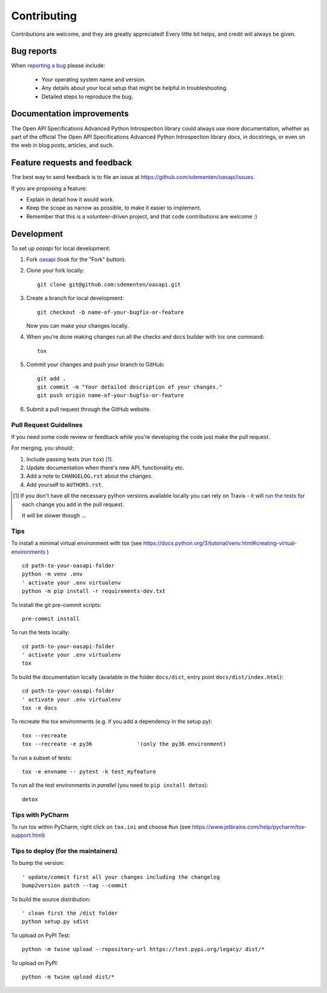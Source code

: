 ============
Contributing
============

Contributions are welcome, and they are greatly appreciated! Every
little bit helps, and credit will always be given.

Bug reports
===========

When `reporting a bug <https://github.com/sdementen/oasapi/issues>`_ please include:

    * Your operating system name and version.
    * Any details about your local setup that might be helpful in troubleshooting.
    * Detailed steps to reproduce the bug.

Documentation improvements
==========================

The Open API Specifications Advanced Python Introspection library could always use more documentation, whether as part of the
official The Open API Specifications Advanced Python Introspection library docs, in docstrings, or even on the web in blog posts,
articles, and such.

Feature requests and feedback
=============================

The best way to send feedback is to file an issue at https://github.com/sdementen/oasapi/issues.

If you are proposing a feature:

* Explain in detail how it would work.
* Keep the scope as narrow as possible, to make it easier to implement.
* Remember that this is a volunteer-driven project, and that code contributions are welcome :)

Development
===========

To set up `oasapi` for local development:

1. Fork `oasapi <https://github.com/sdementen/oasapi>`_
   (look for the "Fork" button).
2. Clone your fork locally::

    git clone git@github.com:sdementen/oasapi.git

3. Create a branch for local development::

    git checkout -b name-of-your-bugfix-or-feature

   Now you can make your changes locally.

4. When you're done making changes run all the checks and docs builder with `tox <https://tox.readthedocs.io/en/latest/install.html>`_ one command::

    tox

5. Commit your changes and push your branch to GitHub::

    git add .
    git commit -m "Your detailed description of your changes."
    git push origin name-of-your-bugfix-or-feature

6. Submit a pull request through the GitHub website.

Pull Request Guidelines
-----------------------

If you need some code review or feedback while you're developing the code just make the pull request.

For merging, you should:

1. Include passing tests (run ``tox``) [1]_.
2. Update documentation when there's new API, functionality etc.
3. Add a note to ``CHANGELOG.rst`` about the changes.
4. Add yourself to ``AUTHORS.rst``.

.. [1] If you don't have all the necessary python versions available locally you can rely on Travis - it will
       `run the tests <https://travis-ci.org/sdementen/oasapi/pull_requests>`_ for each change you add in the pull request.

       It will be slower though ...

Tips
----

To install a minimal virtual environment with tox (see https://docs.python.org/3/tutorial/venv.html#creating-virtual-environments ) ::

    cd path-to-your-oasapi-folder
    python -m venv .env
    ' activate your .env virtualenv
    python -m pip install -r requirements-dev.txt


To install the git pre-commit scripts::

    pre-commit install

To run the tests locally::

    cd path-to-your-oasapi-folder
    ' activate your .env virtualenv
    tox

To build the documentation locally (available in the folder ``docs/dist``, entry point ``docs/dist/index.html``)::

    cd path-to-your-oasapi-folder
    ' activate your .env virtualenv
    tox -e docs


To recreate the tox environments (e.g. if you add a dependency in the setup.py)::

    tox --recreate
    tox --recreate -e py36              '(only the py36 environment)



To run a subset of tests::

    tox -e envname -- pytest -k test_myfeature

To run all the test environments in *parallel* (you need to ``pip install detox``)::

    detox


Tips with PyCharm
-----------------

To run tox within PyCharm, right click on ``tox.ini`` and choose ``Run`` (see https://www.jetbrains.com/help/pycharm/tox-support.html)

Tips to deploy (for the maintainers)
------------------------------------

To bump the version::

    ' update/commit first all your changes including the changelog
    bump2version patch --tag --commit

To build the source distribution::

    ' clean first the /dist folder
    python setup.py sdist


To upload on PyPI Test::

    python -m twine upload --repository-url https://test.pypi.org/legacy/ dist/*

To upload on PyPI::

    python -m twine upload dist/*

